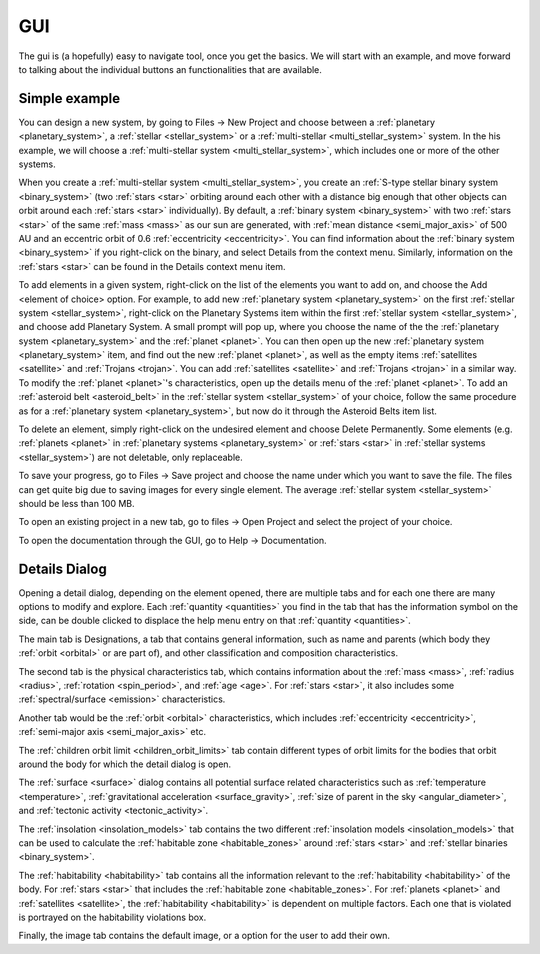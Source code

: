 GUI
===

.. _gui:

The gui is (a hopefully) easy to navigate tool, once you get the basics. We will start
with an example, and move forward to talking about the individual buttons an functionalities
that are available.

Simple example
--------------

You can design a new system, by going to Files -> New Project
and choose between a :ref:`planetary <planetary_system>`, a
:ref:`stellar <stellar_system>` or a :ref:`multi-stellar <multi_stellar_system>` system.
In the his example, we will choose a :ref:`multi-stellar system <multi_stellar_system>`,
which includes one or more of the other systems.

When you create a :ref:`multi-stellar system <multi_stellar_system>`,
you create an :ref:`S-type stellar binary system <binary_system>`
(two :ref:`stars <star>` orbiting around each other with a distance big enough that other objects
can orbit around each :ref:`stars <star>` individually). By default, a :ref:`binary system <binary_system>`
with two :ref:`stars <star>` of the same :ref:`mass <mass>` as our sun are generated,
with :ref:`mean distance <semi_major_axis>` of 500 AU
and an eccentric orbit of 0.6 :ref:`eccentricity <eccentricity>`.
You can find information about the  :ref:`binary system <binary_system>` if you right-click on the binary,
and select Details from the context menu. Similarly, information on the :ref:`stars <star>` can be
found in the Details context menu item.

To add elements in a given system, right-click on the list of the elements you want
to add on, and choose the Add <element of choice> option. For example, to add new
:ref:`planetary system <planetary_system>` on the first :ref:`stellar system <stellar_system>`,
right-click on the Planetary Systems item within the first :ref:`stellar system <stellar_system>`,
and choose add Planetary System. A small prompt
will pop up, where you choose the name of the the :ref:`planetary system <planetary_system>`
and the :ref:`planet <planet>`.
You can then open up the new :ref:`planetary system <planetary_system>` item,
and find out the new :ref:`planet <planet>`, as
well as the empty items :ref:`satellites <satellite>` and :ref:`Trojans <trojan>`.
You can add :ref:`satellites <satellite>` and :ref:`Trojans <trojan>` in
a similar way. To modify the :ref:`planet <planet>`'s characteristics, open up the details menu of the
:ref:`planet <planet>`. To add an :ref:`asteroid belt <asteroid_belt>` in the
:ref:`stellar system <stellar_system>` of your choice, follow the same
procedure as for a :ref:`planetary system <planetary_system>`,
but now do it through the Asteroid Belts item list.

To delete an element, simply right-click on the undesired element and choose
Delete Permanently.
Some elements (e.g. :ref:`planets <planet>` in :ref:`planetary systems <planetary_system>`
or :ref:`stars <star>` in :ref:`stellar systems <stellar_system>`) are not deletable, only replaceable.

To save your progress, go to Files -> Save project and choose the name under
which you want to save the file. The files can get quite big due to saving
images for every single element. The average :ref:`stellar system <stellar_system>`
should be less than 100 MB.

To open an existing project in a new tab, go to files -> Open Project and
select the project of your choice.

To open the documentation through the GUI, go to Help -> Documentation.

Details Dialog
--------------

Opening a detail dialog, depending on the element opened, there
are multiple tabs and for each one there are many options to modify and explore.
Each :ref:`quantity <quantities>` you find in the tab that has the information
symbol on the side, can be double clicked to displace the help menu entry on that
:ref:`quantity <quantities>`.

The main tab is Designations, a tab that contains general information,
such as name and parents (which body they :ref:`orbit <orbital>` or are part of),
and other classification and composition characteristics.

The second tab is the physical characteristics tab, which contains
information about the :ref:`mass <mass>`, :ref:`radius <radius>`, :ref:`rotation <spin_period>`, and :ref:`age <age>`.
For :ref:`stars <star>`, it also includes some :ref:`spectral/surface <emission>` characteristics.

Another tab would be the :ref:`orbit <orbital>` characteristics, which includes
:ref:`eccentricity <eccentricity>`, :ref:`semi-major axis <semi_major_axis>` etc.

The :ref:`children orbit limit <children_orbit_limits>` tab contain different types of orbit
limits for the bodies that orbit around the body for which the detail dialog is open.

The :ref:`surface <surface>` dialog contains all potential surface related
characteristics such as :ref:`temperature <temperature>`, :ref:`gravitational acceleration <surface_gravity>`,
:ref:`size of parent in the sky <angular_diameter>`, and :ref:`tectonic activity <tectonic_activity>`.

The :ref:`insolation <insolation_models>` tab contains the two different :ref:`insolation models <insolation_models>`
that can be used to calculate the :ref:`habitable zone <habitable_zones>` around
:ref:`stars <star>` and :ref:`stellar binaries <binary_system>`.

The :ref:`habitability <habitability>` tab contains all the information relevant
to the :ref:`habitability <habitability>` of the body. For :ref:`stars <star>` that includes
the :ref:`habitable zone <habitable_zones>`.
For :ref:`planets <planet>` and :ref:`satellites <satellite>`,
the :ref:`habitability <habitability>` is dependent on multiple factors.
Each one that is violated is portrayed on the habitability violations box.

Finally, the image tab contains the default image, or a option for the user to add their own.
